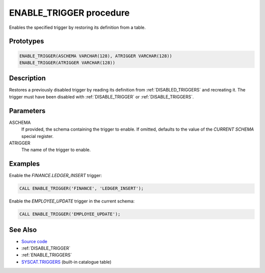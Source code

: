 .. _ENABLE_TRIGGER:

========================
ENABLE_TRIGGER procedure
========================

Enables the specified trigger by restoring its definition from a table.

Prototypes
==========

.. code-block:: sql

    ENABLE_TRIGGER(ASCHEMA VARCHAR(128), ATRIGGER VARCHAR(128))
    ENABLE_TRIGGER(ATRIGGER VARCHAR(128))


Description
===========

Restores a previously disabled trigger by reading its definition from
:ref:`DISABLED_TRIGGERS` and recreating it. The trigger must have been disabled
with :ref:`DISABLE_TRIGGER` or :ref:`DISABLE_TRIGGERS`.

Parameters
==========

ASCHEMA
    If provided, the schema containing the trigger to enable. If omitted,
    defaults to the value of the *CURRENT SCHEMA* special register.

ATRIGGER
    The name of the trigger to enable.

Examples
========

Enable the *FINANCE.LEDGER_INSERT* trigger:

.. code-block:: sql

    CALL ENABLE_TRIGGER('FINANCE', 'LEDGER_INSERT');


Enable the *EMPLOYEE_UPDATE* trigger in the current schema:

.. code-block:: sql

    CALL ENABLE_TRIGGER('EMPLOYEE_UPDATE');


See Also
========

* `Source code`_
* :ref:`DISABLE_TRIGGER`
* :ref:`ENABLE_TRIGGERS`
* `SYSCAT.TRIGGERS`_ (built-in catalogue table)

.. _Source code: https://github.com/waveform-computing/db2utils/blob/master/toggle_triggers.sql#L239
.. _SYSCAT.TRIGGERS: http://publib.boulder.ibm.com/infocenter/db2luw/v9r7/topic/com.ibm.db2.luw.sql.ref.doc/doc/r0001066.html

